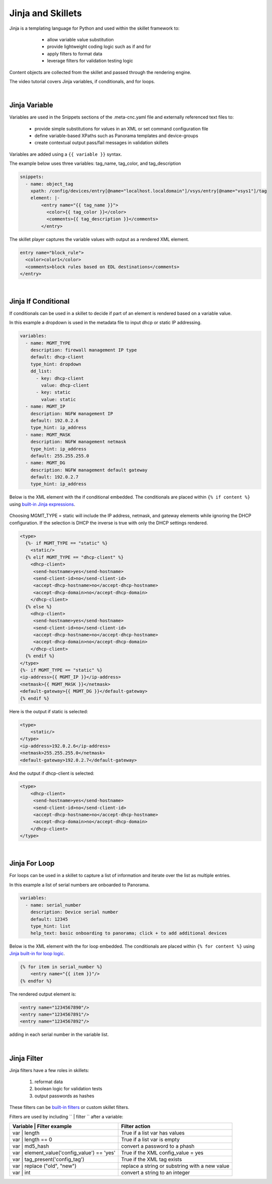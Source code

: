 Jinja and Skillets
==================

Jinja is a templating language for Python and used within the skillet framework to:

    * allow variable value substitution
    * provide lightweight coding logic such as if and for
    * apply filters to format data
    * leverage filters for validation testing logic

  .. image:: images/jinja_engine.png
     :width: 800

Content objects are collected from the skillet and passed through the rendering engine.


The video tutorial covers Jinja variables, if conditionals, and for loops.

.. raw:: html

    <iframe src="https://paloaltonetworks.hosted.panopto.com/Panopto/Pages/Embed.aspx?
    id=cc895e38-e07d-47d0-aad0-ab6b0110ea51&autoplay=false&offerviewer=true&showtitle=true&showbrand=false&start=0&
    interactivity=all" width=720 height=405 style="border: 1px solid #464646;" allowfullscreen allow="autoplay"></iframe>

|

Jinja Variable
--------------

Variables are used in the Snippets sections of the .meta-cnc.yaml file and externally referenced text files to:

    * provide simple substitutions for values in an XML or set command configuration file
    * define variable-based XPaths such as Panorama templates and device-groups
    * create contextual output pass/fail messages in validation skillets

Variables are added using a ``{{ variable }}`` syntax.

The example below uses three variables: tag_name, tag_color, and tag_description

.. code-block:: yaml

        snippets:
          - name: object_tag
            xpath: /config/devices/entry[@name="localhost.localdomain"]/vsys/entry[@name="vsys1"]/tag
            element: |-
                <entry name="{{ tag_name }}">
                  <color>{{ tag_color }}</color>
                  <comments>{{ tag_description }}</comments>
                </entry>

The skillet player captures the variable values with output as a rendered XML element.

.. code-block:: xml

        entry name="block_rule">
          <color>color1</color>
          <comments>block rules based on EDL destinations</comments>
        </entry>

|

Jinja If Conditional
--------------------

If conditionals can be used in a skillet to decide if part of an element is rendered based on a variable value.

In this example a dropdown is used in the metadata file to input dhcp or static IP addressing.

.. code-block:: yaml

    variables:
      - name: MGMT_TYPE
        description: firewall management IP type
        default: dhcp-client
        type_hint: dropdown
        dd_list:
          - key: dhcp-client
            value: dhcp-client
          - key: static
            value: static
      - name: MGMT_IP
        description: NGFW management IP
        default: 192.0.2.6
        type_hint: ip_address
      - name: MGMT_MASK
        description: NGFW management netmask
        type_hint: ip_address
        default: 255.255.255.0
      - name: MGMT_DG
        description: NGFW management default gateway
        default: 192.0.2.7
        type_hint: ip_address

Below is the XML element with the if conditional embedded. The conditionals are placed within ``{% if content %}``
using `built-in Jinja expressions`_.

    .. _built-in Jinja expressions: https://jinja.palletsprojects.com/en/2.11.x/templates/#expressions


Choosing MGMT_TYPE = static will include the IP address, netmask, and gateway elements while ignoring the DHCP configuration.
If the selection is DHCP the inverse is true with only the DHCP settings rendered.

.. code-block:: xml

    <type>
      {%- if MGMT_TYPE == "static" %}
        <static/>
      {% elif MGMT_TYPE == "dhcp-client" %}
        <dhcp-client>
         <send-hostname>yes</send-hostname>
         <send-client-id>no</send-client-id>
         <accept-dhcp-hostname>no</accept-dhcp-hostname>
         <accept-dhcp-domain>no</accept-dhcp-domain>
        </dhcp-client>
      {% else %}
        <dhcp-client>
         <send-hostname>yes</send-hostname>
         <send-client-id>no</send-client-id>
         <accept-dhcp-hostname>no</accept-dhcp-hostname>
         <accept-dhcp-domain>no</accept-dhcp-domain>
        </dhcp-client>
      {% endif %}
    </type>
    {%- if MGMT_TYPE == "static" %}
    <ip-address>{{ MGMT_IP }}</ip-address>
    <netmask>{{ MGMT_MASK }}</netmask>
    <default-gateway>{{ MGMT_DG }}</default-gateway>
    {% endif %}

Here is the output if static is selected:

.. code-block:: xml

    <type>
        <static/>
    </type>
    <ip-address>192.0.2.6</ip-address>
    <netmask>255.255.255.0</netmask>
    <default-gateway>192.0.2.7</default-gateway>

And the output if dhcp-client is selected:

.. code-block:: xml

    <type>
        <dhcp-client>
         <send-hostname>yes</send-hostname>
         <send-client-id>no</send-client-id>
         <accept-dhcp-hostname>no</accept-dhcp-hostname>
         <accept-dhcp-domain>no</accept-dhcp-domain>
        </dhcp-client>
    </type>

|

Jinja For Loop
--------------

For loops can be used in a skillet to capture a list of information and iterate over the list as multiple entries.

In this example a list of serial numbers are onboarded to Panorama.

.. code-block:: yaml

    variables:
      - name: serial_number
        description: Device serial number
        default: 12345
        type_hint: list
        help_text: basic onboarding to panorama; click + to add additional devices

Below is the XML element with the for loop embedded. The conditionals are placed within ``{% for content %}``
using `Jinja built-in for loop logic`_.

.. _Jinja built-in for loop logic: https://jinja.palletsprojects.com/en/2.11.x/templates/#for


.. code-block:: xml

    {% for item in serial_number %}
        <entry name="{{ item }}"/>
    {% endfor %}


The rendered output element is:

.. code-block:: xml


    <entry name="1234567890"/>
    <entry name="1234567891"/>
    <entry name="1234567892"/>

adding in each serial number in the variable list.

|

Jinja Filter
------------

Jinja filters have a few roles in skillets:

    1. reformat data
    2. boolean logic for validation tests
    3. output passwords as hashes

.. raw:: html

    <iframe src="https://paloaltonetworks.hosted.panopto.com/Panopto/Pages/Embed.aspx?
    id=99d78d0b-0c16-4fe9-b43b-ab6d014c8971&autoplay=false&offerviewer=true&showtitle=true&showbrand=false&start=0&
    interactivity=all" width=720 height=405 style="border: 1px solid #464646;" allowfullscreen allow="autoplay"></iframe>

These filters can be `built-in filters`_ or custom skillet filters.

.. _built-in filters: https://jinja.palletsprojects.com/en/2.11.x/templates/#for

Filters are used by including `` | filter `` after a variable:


+----------------------------------------------+-------------------------------------------------+
| Variable | Filter example                    |  Filter action                                  |
+==============================================+=================================================+
| var | length                                 |  True if a list var has values                  |
+----------------------------------------------+-------------------------------------------------+
| var | length == 0                            |  True if a list var is empty                    |
+----------------------------------------------+-------------------------------------------------+
| var | md5_hash                               |  convert a password to a phash                  |
+----------------------------------------------+-------------------------------------------------+
| var | element_value('config_value') == 'yes' |  True if the XML config_value = yes             |
+----------------------------------------------+-------------------------------------------------+
| var | tag_present('config_tag')              |  True if the XML tag exists                     |
+----------------------------------------------+-------------------------------------------------+
| var | replace ("old", "new")                 |  replace a string or substring with a new value |
+----------------------------------------------+-------------------------------------------------+
| var | int                                    |  convert a string to an integer                 |
+----------------------------------------------+-------------------------------------------------+

